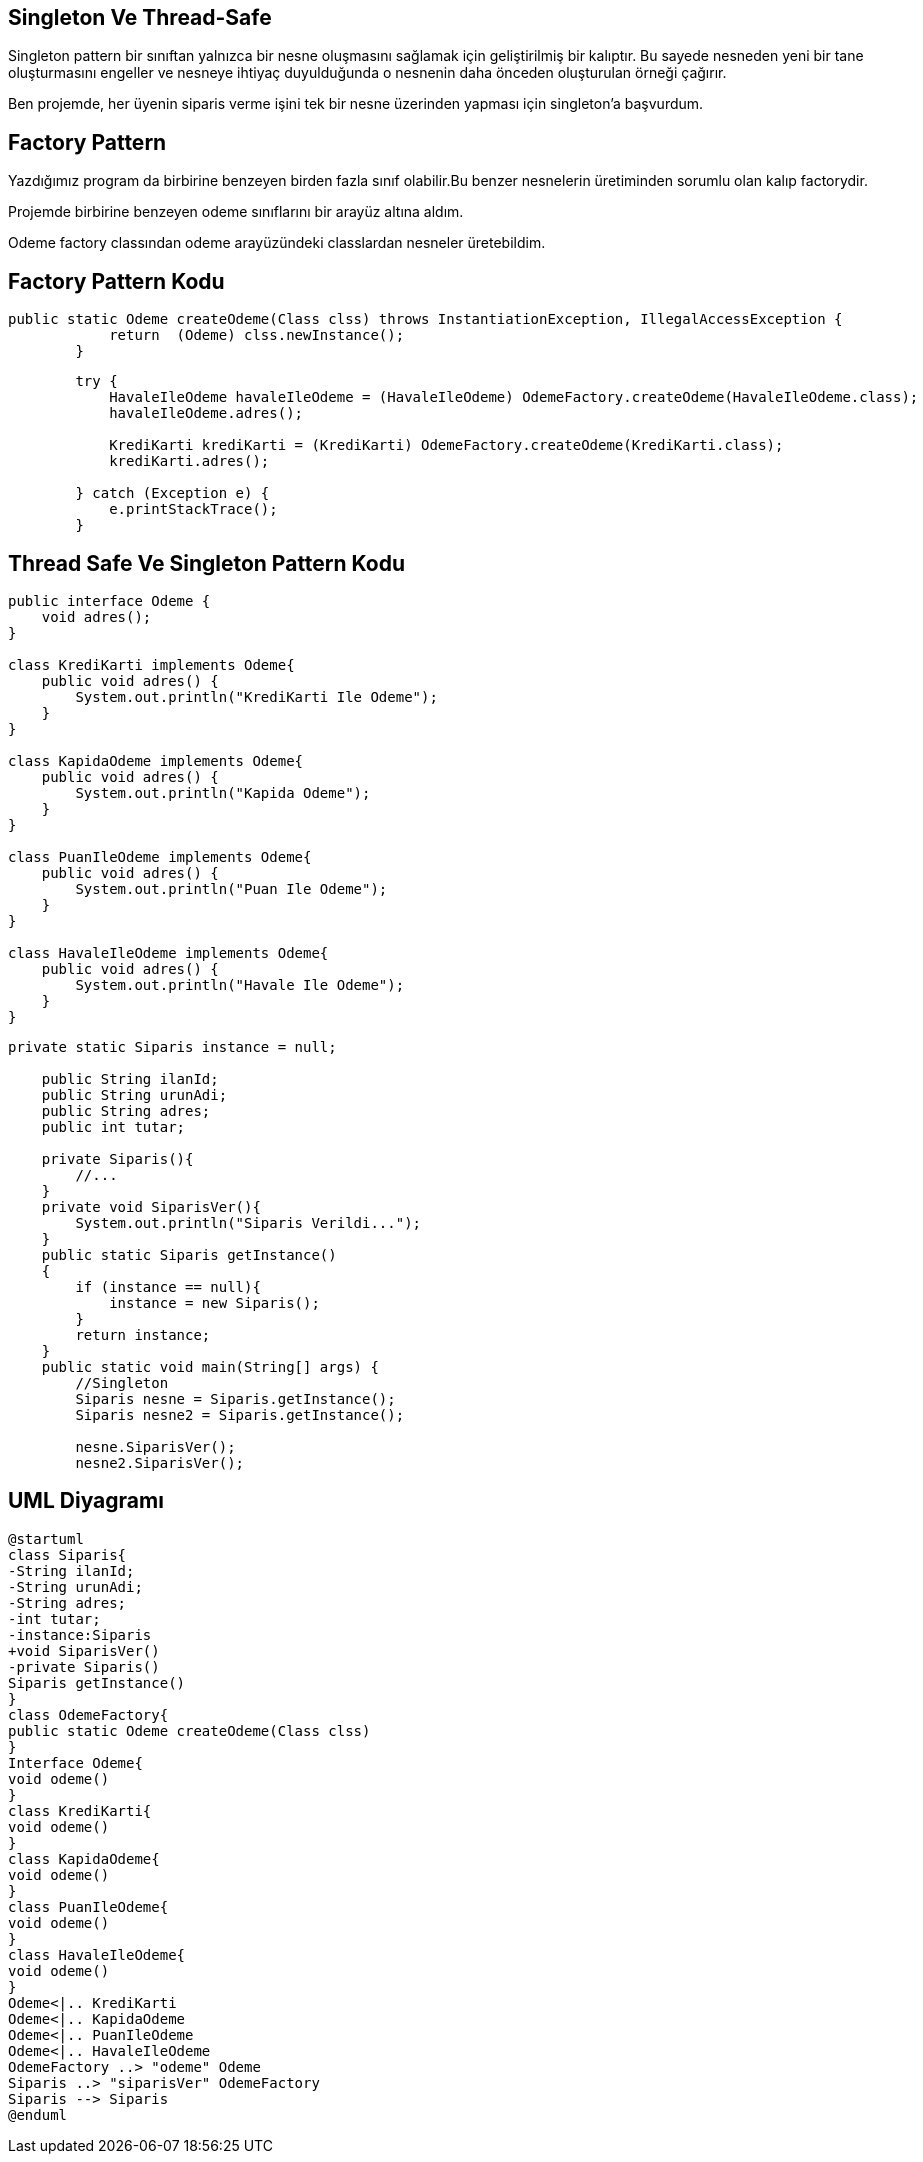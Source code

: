 == Singleton Ve Thread-Safe

Singleton pattern bir sınıftan yalnızca bir nesne oluşmasını sağlamak için geliştirilmiş bir kalıptır. Bu sayede nesneden yeni bir tane oluşturmasını engeller ve nesneye ihtiyaç duyulduğunda o nesnenin daha önceden oluşturulan örneği çağırır.

Ben projemde, her üyenin siparis verme işini tek bir nesne üzerinden yapması için singleton’a başvurdum.

== Factory Pattern

Yazdığımız program da birbirine benzeyen birden fazla sınıf olabilir.Bu benzer nesnelerin üretiminden sorumlu olan kalıp factorydir.

Projemde birbirine benzeyen odeme sınıflarını bir arayüz altına aldım.

Odeme factory classından odeme arayüzündeki classlardan nesneler üretebildim.

== Factory Pattern Kodu
[source,Java]
----
public static Odeme createOdeme(Class clss) throws InstantiationException, IllegalAccessException {
            return  (Odeme) clss.newInstance();
        }
    
----

[source,Java]
----
        try {
            HavaleIleOdeme havaleIleOdeme = (HavaleIleOdeme) OdemeFactory.createOdeme(HavaleIleOdeme.class);
            havaleIleOdeme.adres();

            KrediKarti krediKarti = (KrediKarti) OdemeFactory.createOdeme(KrediKarti.class);
            krediKarti.adres();

        } catch (Exception e) {
            e.printStackTrace();
        }
----

== Thread Safe Ve Singleton Pattern Kodu

[source,Java]
----
public interface Odeme {
    void adres();
}

class KrediKarti implements Odeme{
    public void adres() {
        System.out.println("KrediKarti Ile Odeme");
    }
}

class KapidaOdeme implements Odeme{
    public void adres() {
        System.out.println("Kapida Odeme");
    }
}

class PuanIleOdeme implements Odeme{
    public void adres() {
        System.out.println("Puan Ile Odeme");
    }
}

class HavaleIleOdeme implements Odeme{
    public void adres() {
        System.out.println("Havale Ile Odeme");
    }
}
----

[source,Java]
----
private static Siparis instance = null;

    public String ilanId;
    public String urunAdi;
    public String adres;
    public int tutar;

    private Siparis(){
        //...
    }
    private void SiparisVer(){
        System.out.println("Siparis Verildi...");
    }
    public static Siparis getInstance()
    {
        if (instance == null){
            instance = new Siparis();
        }
        return instance;
    }
    public static void main(String[] args) {
        //Singleton
        Siparis nesne = Siparis.getInstance();
        Siparis nesne2 = Siparis.getInstance();

        nesne.SiparisVer();
        nesne2.SiparisVer();
----

== UML Diyagramı
....
@startuml
class Siparis{ 
-String ilanId;
-String urunAdi;
-String adres;
-int tutar;
-instance:Siparis
+void SiparisVer()
-private Siparis()
Siparis getInstance()
}
class OdemeFactory{
public static Odeme createOdeme(Class clss)
}
Interface Odeme{
void odeme()
}
class KrediKarti{
void odeme()
}
class KapidaOdeme{
void odeme()
}
class PuanIleOdeme{
void odeme()
}
class HavaleIleOdeme{
void odeme()
}
Odeme<|.. KrediKarti
Odeme<|.. KapidaOdeme
Odeme<|.. PuanIleOdeme
Odeme<|.. HavaleIleOdeme
OdemeFactory ..> "odeme" Odeme
Siparis ..> "siparisVer" OdemeFactory
Siparis --> Siparis
@enduml
....